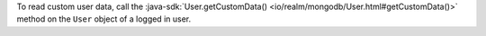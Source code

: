 To read custom user data, call the
:java-sdk:`User.getCustomData() <io/realm/mongodb/User.html#getCustomData()>`
method on the ``User`` object of a logged in user.
